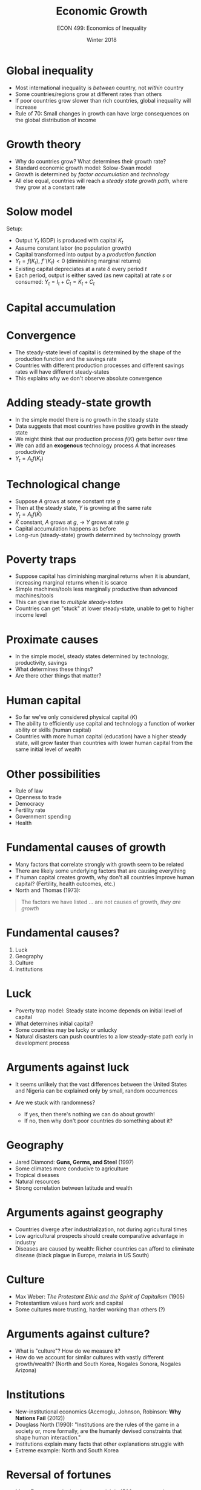 #+OPTIONS: toc:nil num:nil 
#+REVEAL_TRANS: none

#+TITLE: Economic Growth
#+AUTHOR: ECON 499: Economics of Inequality
#+DATE: Winter 2018

* Global inequality
- Most international inequality is /between/ country, not /within/ country
- Some countries/regions grow at different rates than others
- If poor countries grow slower than rich countries, global inequality will increase
- Rule of 70: Small changes in growth can have large consequences on the global distribution of income

* 
[[./img/acemoglu_converge.png]]

* Growth theory

- Why do countries grow? What determines their growth rate?
- Standard economic growth model: Solow-Swan model
- Growth is determined by /factor accumulation/ and /technology/
- All else equal, countries will reach a /steady state growth path/, where they grow at a constant rate

* Solow model
Setup: 
- Output $Y_t$ (GDP) is produced with capital $K_t$ 
- Assume constant labor (no population growth)
- Capital transformed into output by a /production function/
- $Y_t = f(K_t)$, $f''(K_t)<0$ (diminishing marginal returns)
- Existing capital depreciates at a rate $\delta$ every period $t$
- Each period, output is either saved (as new capital) at rate $s$ or consumed: $Y_t = I_t + C_t = K_t + C_t$

* Capital accumulation
#+REVEAL_HTML: <iframe src="https://www.youtube.com/embed/ZEl-Y1NvBVI" height=575 width = 100%></iframe>

* Convergence
- The steady-state level of capital is determined by the shape of the production function and the savings rate
- Countries with different production processes and different savings rates will have different steady-states
- This explains why we don't observe absolute convergence

* Adding steady-state growth
- In the simple model there is no growth in the steady state
- Data suggests that most countries have positive growth in the steady state
- We might think that our production process $f(K)$ gets better over time
- We can add an *exogenous* technology process $A$ that increases productivity
- $Y_t = A_tf(K_t)$

* Technological change
- Suppose $A$ grows at some constant rate $g$
- Then at the steady state, $Y$ is growing at the same rate
- $Y_t = A_tf(\bar{K})$
- $\bar{K}$ constant, $A$ grows at $g$, $\rightarrow$ $Y$ grows at rate $g$
- Capital accumulation happens as before
- Long-run (steady-state) growth determined by technology growth

* Poverty traps
- Suppose capital has diminishing marginal returns when it is abundant, increasing marginal returns when it is scarce 
- Simple machines/tools less marginally productive than advanced machines/tools
- This can give rise to /multiple steady-states/
- Countries can get "stuck" at lower steady-state, unable to get to higher income level

* Proximate causes
- In the simple model, steady states determined by technology, productivity, savings
- What determines these things?
- Are there other things that matter?

* Human capital
- So far we've only considered physical capital ($K$)
- The ability to efficiently use capital and technology a function of worker ability or skills (human capital)
- Countries with more human capital (education) have a higher steady state, will grow faster than countries with lower human capital from the same initial level of wealth
 
* Other possibilities
- Rule of law
- Openness to trade
- Democracy
- Fertility rate
- Government spending
- Health 

* 
[[./img/barro_school.png]]

* 
[[./img/barro_life.png]]

* 
[[./img/barro_fertility.png]]

* 
[[./img/barro_law.png]]

* 
[[./img/barro_democracy.png]]

* Fundamental causes of growth
- Many factors that correlate strongly with growth seem to be related
- There are likely some underlying factors that are causing everything
- If human capital creates growth, why don't all countries improve human capital? (Fertility, health outcomes, etc.)
- North and Thomas (1973):
#+BEGIN_QUOTE
The factors we have listed ... are not causes of growth, /they are growth/
#+END_QUOTE

* Fundamental causes?
1. Luck
2. Geography
3. Culture
4. Institutions

* Luck
- Poverty trap model: Steady state income depends on initial level of capital
- What determines initial capital?
- Some countries may be lucky or unlucky
- Natural disasters can push countries to a low steady-state path early in development process

* Arguments against luck
- It seems unlikely that the vast differences between the United States and Nigeria can be explained only by small, random occurrences

- Are we stuck with randomness?
  - If yes, then there's nothing we can do about growth!
  - If no, then why don't poor countries do something about it?

* Geography
- Jared Diamond: *Guns, Germs, and Steel* (1997)
- Some climates more conducive to agriculture
- Tropical diseases
- Natural resources
- Strong correlation between latitude and wealth

* 
[[./img/acemoglu_geo.png]]

* Arguments against geography
- Countries diverge after industrialization, not during agricultural times
- Low agricultural prospects should create comparative advantage in industry
- Diseases are caused by wealth: Richer countries can afford to eliminate disease (black plague in Europe, malaria in US South)

* Culture
- Max Weber: /The Protestant Ethic and the Spirit of Capitalism/ (1905)
- Protestantism values hard work and capital
- Some cultures more trusting, harder working than others (?)

* Arguments against culture?
- What is "culture"? How do we measure it?
- How do we account for similar cultures with vastly different growth/wealth? (North and South Korea, Nogales Sonora, Nogales Arizona)

* Institutions
- New-institutional economics (Acemoglu, Johnson, Robinson: *Why Nations Fail* (2012))
- Douglass North (1990): "Institutions are the rules of the game in a society or, more formally, are the humanly devised constraints that shape human interaction."
- Institutions explain many facts that other explanations struggle with
- Extreme example: North and South Korea

* 
[[./img/acemoglu_korea.png]]

* Reversal of fortunes
- Many European colonies that were rich in 1500 are poor today
- Many that were poor in 1500 are rich today
- Opposite is true among non-colonies
- Difficult to explain by geography, luck, or culture


* 
[[./img/acemoglu_reversal.png]]

* 
[[./img/acemoglu_reversal2.png]]

* The reversal and institutions
- Institutions can explain the reversal of fortune among former colonies
- Colonies that are rich today have "better" institutions than colonies that are poor today
	
* 
[[./img/acemoglu_exprop.png]]

* Colonies and institutions
- All colonies had an institutional change when thy were colonized
- Some colonies got "better" institutions than others
- What decides if a colony got better institutions?
  - Note: "Better" in terms of economic growth only!

* 
[[./img/acemoglu_mort.png]]

* 
[[./img/acemoglu_mortgdp.png]]
